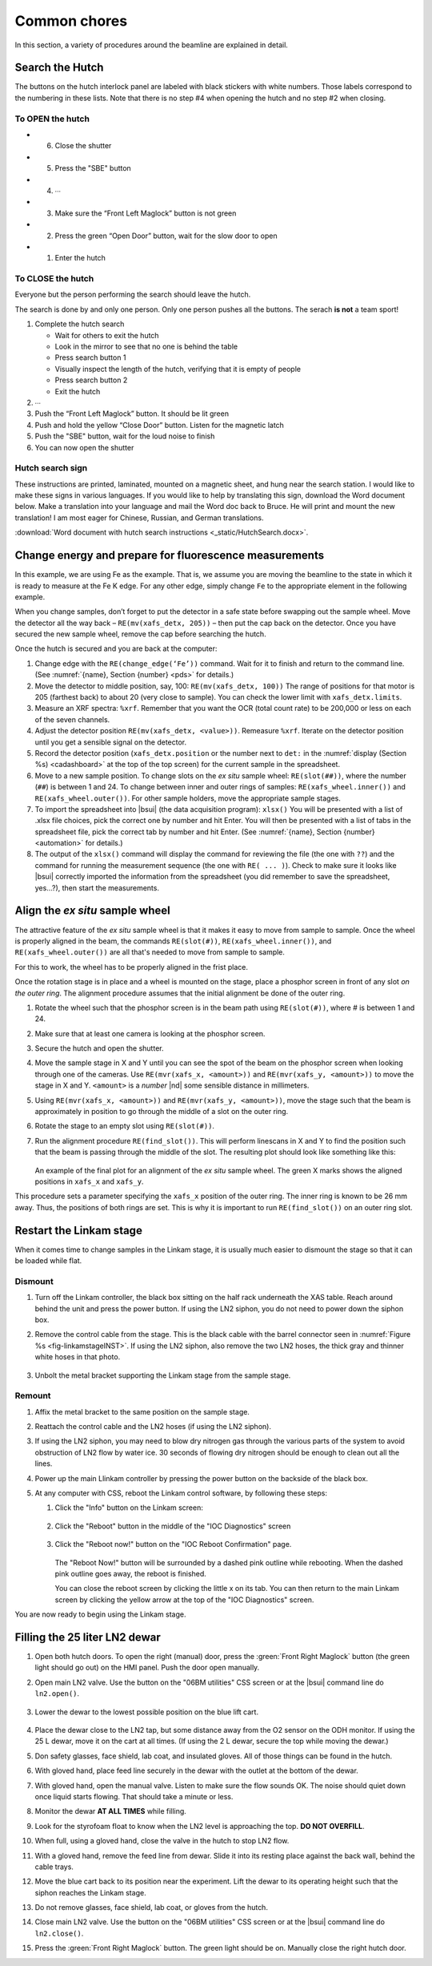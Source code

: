 ..
   This document was developed primarily by a NIST employee. Pursuant
   to title 17 United States Code Section 105, works of NIST employees
   are not subject to copyright protection in the United States. Thus
   this repository may not be licensed under the same terms as Bluesky
   itself.

   See the LICENSE file for details.

.. role:: key
    :class: key

.. _commonchores:

Common chores
=============

In this section, a variety of procedures around the beamline are
explained in detail.


Search the Hutch
----------------

The buttons on the hutch interlock panel are labeled with black
stickers with white numbers.  Those labels correspond to the numbering
in these lists.  Note that there is no step #4 when opening the hutch
and no step #2 when closing.

To OPEN the hutch
~~~~~~~~~~~~~~~~~

+ 6. Close the shutter
+ 5. Press the "SBE" button
+ 4. ∙∙∙
+ 3. Make sure the “Front Left Maglock” button is not green
+ 2. Press the green “Open Door” button, wait for the slow door to open
+ 1. Enter the hutch


To CLOSE the hutch
~~~~~~~~~~~~~~~~~~

Everyone but the person performing the search should leave the hutch.

The search is done by and only one person.  Only one person pushes all
the buttons.  The serach **is not** a team sport!

1. Complete the hutch search 

   + Wait for others to exit the hutch
   + Look in the mirror to see that no one is behind the table
   + Press search button 1
   + Visually inspect the length of the hutch, verifying that it is empty of people
   + Press search button 2
   + Exit the hutch

2. ∙∙∙
3. Push the “Front Left Maglock” button. It should be lit green
4. Push and hold the yellow “Close Door” button. Listen for the magnetic latch
5. Push the "SBE" button, wait for the loud noise to finish
6. You can now open the shutter

Hutch search sign
~~~~~~~~~~~~~~~~~

These instructions are printed, laminated, mounted on a magnetic
sheet, and hung near the search station.  I would like to make these
signs in various languages.  If you would like to help by translating
this sign, download the Word document below.  Make a translation into
your language and mail the Word doc back to Bruce.  He will print and
mount the new translation!  I am most eager for Chinese, Russian, and
German translations.

:download:`Word document with hutch search instructions <_static/HutchSearch.docx>`.



Change energy and prepare for fluorescence measurements
-------------------------------------------------------

In this example, we are using Fe as the example.  That is, we assume
you are moving the beamline to the state in which it is ready to
measure at the Fe K edge.  For any other edge, simply change ``Fe`` to
the appropriate element in the following example.

When you change samples, don’t forget to put the detector in a safe
state before swapping out the sample wheel. Move the detector all the
way back – ``RE(mv(xafs_detx, 205))`` – then put the cap back on the
detector. Once you have secured the new sample wheel, remove the cap
before searching the hutch.

Once the hutch is secured and you are back at the computer:

#. Change edge with the ``RE(change_edge(‘Fe’))`` command. Wait for it
   to finish and return to the command line. (See :numref:`{name},
   Section {number} <pds>` for details.)

#. Move the detector to middle position, say, 100: ``RE(mv(xafs_detx,
   100))`` The range of positions for that motor is 205 (farthest back)
   to about 20 (very close to sample).  You can check the lower limit
   with ``xafs_detx.limits``.

#. Measure an XRF spectra: ``%xrf``. Remember that you want the OCR
   (total count rate) to be 200,000 or less on each of the seven
   channels.

#. Adjust the detector position ``RE(mv(xafs_detx, <value>))``.
   Remeasure ``%xrf``.  Iterate on the detector position until you get
   a sensible signal on the detector.

#. Record the detector position (``xafs_detx.position`` or the number
   next to ``det:`` in the :numref:`display (Section %s)
   <cadashboard>` at the top of the top screen) for the current sample
   in the spreadsheet.

#. Move to a new sample position. To change slots on the *ex situ*
   sample wheel: ``RE(slot(##))``, where the number (``##``) is
   between 1 and 24. To change between inner and outer rings of
   samples: ``RE(xafs_wheel.inner())`` and ``RE(xafs_wheel.outer())``.
   For other sample holders, move the appropriate sample stages.

#. To import the spreadsheet into |bsui| (the data acquisition program):
   ``xlsx()`` You will be presented with a list of .xlsx file choices,
   pick the correct one by number and hit :key:`Enter`. You will then be
   presented with a list of tabs in the spreadsheet file, pick the
   correct tab by number and hit :key:`Enter`.  (See :numref:`{name},
   Section {number} <automation>` for details.)

#. The output of the ``xlsx()`` command will display the command for
   reviewing the file (the one with ``??``) and the command for
   running the measurement sequence (the one with ``RE(
   ... )``). Check to make sure it looks like |bsui| correctly
   imported the information from the spreadsheet (you did remember to
   save the spreadsheet, yes...?), then start the measurements.

Align the *ex situ* sample wheel
--------------------------------

The attractive feature of the *ex situ* sample wheel is that it makes
it easy to move from sample to sample.  Once the wheel is properly
aligned in the beam, the commands ``RE(slot(#))``,
``RE(xafs_wheel.inner())``, and ``RE(xafs_wheel.outer())`` are all
that's needed to move from sample to sample.

For this to work, the wheel has to be properly aligned in the frist
place.

Once the rotation stage is in place and a wheel is mounted on the
stage, place a phosphor screen in front of any slot *on the outer
ring*.  The alignment procedure assumes that the initial alignment be
done of the outer ring.

#. Rotate the wheel such that the phosphor screen is in the beam path
   using ``RE(slot(#))``, where # is between 1 and 24.

#. Make sure that at least one camera is looking at the phosphor screen.

#. Secure the hutch and open the shutter.

#. Move the sample stage in X and Y until you can see the spot of the
   beam on the phosphor screen when looking through one of the
   cameras.  Use ``RE(mvr(xafs_x, <amount>))`` and ``RE(mvr(xafs_y,
   <amount>))`` to move the stage in X and Y.  ``<amount>`` is a
   *number* |nd| some sensible distance in millimeters.

#. Using ``RE(mvr(xafs_x, <amount>))`` and ``RE(mvr(xafs_y,
   <amount>))``, move the stage such that the beam is approximately in
   position to go through the middle of a slot on the outer ring.

#. Rotate the stage to an empty slot using ``RE(slot(#))``.

#. Run the alignment procedure ``RE(find_slot())``.  This will perform
   linescans in X and Y to find the position such that the beam is
   passing through the middle of the slot.  The resulting plot should
   look like something like this:

   .. _fig-find_slot_chore:
   .. figure::  _images/find_slot.png
      :target: _images/find_slot.png
      :width: 50%
      :align: center

   An example of the final plot for an alignment of the *ex situ*
   sample wheel. The green X marks shows the aligned positions in
   ``xafs_x`` and ``xafs_y``.


This procedure sets a parameter specifying the ``xafs_x`` position of
the outer ring.  The inner ring is known to be 26 mm away.  Thus, the
positions of both rings are set.  This is why it is important to run 
``RE(find_slot())`` on an outer ring slot.

.. _restart_linkam:

Restart the Linkam stage
------------------------

When it comes time to change samples in the Linkam stage, it is
usually much easier to dismount the stage so that it can be loaded
while flat.

Dismount
~~~~~~~~

#. Turn off the Linkam controller, the black box sitting on the half
   rack underneath the XAS table.  Reach around behind the unit and
   press the power button.  If using the LN2 siphon, you do not need
   to power down the siphon box.

#. Remove the control cable from the stage.  This is the black cable
   with the barrel connector seen in :numref:`Figure %s
   <fig-linkamstageINST>`.  If using the LN2 siphon, also remove the
   two LN2 hoses, the thick gray and thinner white hoses in that
   photo.

   .. _fig-linkam_chore:
   .. figure:: _images/instrumentation/linkam.jpg
      :target: _images/instrumentation/linkam.jpg
      :width: 50%
      :align: center

#. Unbolt the metal bracket supporting the Linkam stage from the
   sample stage.

Remount
~~~~~~~

#. Affix the metal bracket to the same position on the sample stage.

#. Reattach the control cable and the LN2 hoses (if using the LN2
   siphon). 

#. If using the LN2 siphon, you may need to blow dry nitrogen gas
   through the various parts of the system to avoid obstruction of LN2
   flow by water ice.  30 seconds of flowing dry nitrogen should be
   enough to clean out all the lines.

#. Power up the main Llinkam controller by pressing the power button
   on the backside of the black box.

#. At any computer with CSS, reboot the Linkam control software, by
   following these steps:

   #. Click the "Info" button on the Linkam screen:

      .. _fig-linkam_main:
      .. figure::  _images/Linkam_main.png
	 :target: _images/Linkam_main.png
	 :width: 50%
	 :align: center

   #. Click the "Reboot" button in the middle of the "IOC Diagnostics"
      screen 

      .. _fig-linkam_info:
      .. figure::  _images/Linkam_info.png
	 :target: _images/Linkam_info.png
	 :width: 50%
	 :align: center

   #. Click the "Reboot now!" button on the "IOC Reboot Confirmation"
      page. 

      .. _fig-linkam_reboot:
      .. figure::  _images/Linkam_reboot.png
	 :target: _images/Linkam_reboot.png
	 :width: 50%
	 :align: center

      The "Reboot Now!" button will be surrounded by a dashed pink
      outline while rebooting.  When the dashed pink outline goes
      away, the reboot is finished.

      You can close the reboot screen by clicking the little x on its
      tab.  You can then return to the main Linkam screen by clicking
      the yellow arrow at the top of the "IOC Diagnostics" screen.

You are now ready to begin using the Linkam stage.


.. _ln2_fill:

Filling the 25 liter LN2 dewar
------------------------------

#. Open both hutch doors. To open the right (manual) door, press the
   :green:`Front Right Maglock` button (the green light should go out) on
   the HMI panel. Push the door open manually.

#. Open main LN2 valve.  Use the button on the "06BM utilities" CSS
   screen or at the |bsui| command line do ``ln2.open()``.

   .. _fig-utilities:
   .. figure:: _images/BMM_utilities.png
      :target: _images/BMM_utilities.png
      :width: 60%
      :align: center

#. Lower the dewar to the lowest possible position on the blue lift
   cart.

   .. _fig-25ldewar:
   .. figure:: _images/instrumentation/25ldewar.jpg
      :target: _images/instrumentation/25ldewar.jpg
      :width: 60%
      :align: center

#. Place the dewar close to the LN2 tap, but some distance away from
   the O2 sensor on the ODH monitor.  If using the 25 L dewar, move it
   on the cart at all times.  (If using the 2 L dewar, secure the top
   while moving the dewar.)

#. Don safety glasses, face shield, lab coat, and insulated gloves.
   All of those things can be found in the hutch.

#. With gloved hand, place feed line securely in the dewar with the
   outlet at the bottom of the dewar.

#. With gloved hand, open the manual valve.  Listen to make sure the
   flow sounds OK.  The noise should quiet down once liquid starts
   flowing.  That should take a minute or less.

#. Monitor the dewar **AT ALL TIMES** while filling.

#. Look for the styrofoam float to know when the LN2 level is
   approaching the top. **DO NOT OVERFILL**.

#. When full, using a gloved hand, close the valve in the hutch to
   stop LN2 flow. 

#. With a gloved hand, remove the feed line from dewar.  Slide it into
   its resting place against the back wall, behind the cable trays.

#. Move the blue cart back to its position near the experiment. Lift
   the dewar to its operating height such that the siphon reaches the
   Linkam stage.

#. Do not remove glasses, face shield, lab coat, or gloves from the
   hutch.

#. Close main LN2 valve.  Use the button on the "06BM utilities" CSS
   screen or at the |bsui| command line do ``ln2.close()``.

#. Press the :green:`Front Right Maglock` button. The green light should be
   on. Manually close the right hutch door.
